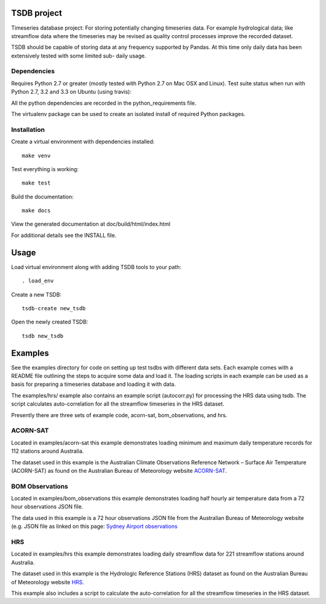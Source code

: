 TSDB project
============

Timeseries database project: For storing potentially changing timeseries
data. For example hydrological data; like streamflow data where the
timeseries may be revised as quality control processes improve the
recorded dataset.

TSDB should be capable of storing data at any frequency supported by
Pandas. At this time only daily data has been extensively tested with
some limited sub- daily usage.

Dependencies
------------

Requires Python 2.7 or greater (mostly tested with Python 2.7 on Mac OSX
and Linux). Test suite status when run with Python 2.7, 3.2 and 3.3 on
Ubuntu (using travis): |Build Status|

All the python dependencies are recorded in the python\_requirements
file.

The virtualenv package can be used to create an isolated install of
required Python packages.

Installation
------------

Create a virtual environment with dependencies installed:

::

    make venv

Test everything is working:

::

    make test

Build the documentation:

::

    make docs

View the generated documentation at doc/build/html/index.html

For additional details see the INSTALL file.

Usage
=====

Load virtual environment along with adding TSDB tools to your path:

::

    . load_env

Create a new TSDB:

::

    tsdb-create new_tsdb

Open the newly created TSDB:

::

    tsdb new_tsdb

Examples
========

See the examples directory for code on setting up test tsdbs with
different data sets. Each example comes with a README file outlining the
steps to acquire some data and load it. The loading scripts in each
example can be used as a basis for preparing a timeseries database and
loading it with data.

The examples/hrs/ example also contains an example script (autocorr.py)
for processing the HRS data using tsdb. The script calculates
auto-correlation for all the streamflow timeseries in the HRS dataset.

Presently there are three sets of example code, acorn-sat,
bom\_observations, and hrs.

ACORN-SAT
---------

Located in examples/acorn-sat this example demonstrates loading minimum
and maximum daily temperature records for 112 stations around Australia.

The dataset used in this example is the Australian Climate Observations
Reference Network – Surface Air Temperature (ACORN-SAT) as found on the
Australian Bureau of Meteorology website
`ACORN-SAT <http://www.bom.gov.au/climate/change/acorn-sat/>`__.

BOM Observations
----------------

Located in examples/bom\_observations this example demonstrates loading
half hourly air temperature data from a 72 hour observations JSON file.

The data used in this example is a 72 hour observations JSON file from
the Australian Bureau of Meteorology website (e.g. JSON file as linked
on this page: `Sydney Airport
observations <http://www.bom.gov.au/products/IDN60901/IDN60901.94767.shtml#other_formats>`__

HRS
---

Located in examples/hrs this example demonstrates loading daily
streamflow data for 221 streamflow stations around Australia.

The dataset used in this example is the Hydrologic Reference Stations
(HRS) dataset as found on the Australian Bureau of Meteorology website
`HRS <http://www.bom.gov.au/water/hrs/>`__.

This example also includes a script to calculate the auto-correlation
for all the streamflow timeseries in the HRS dataset.

.. |Build Status| image:: https://travis-ci.org/amacd31/tsdb.svg?branch=master
